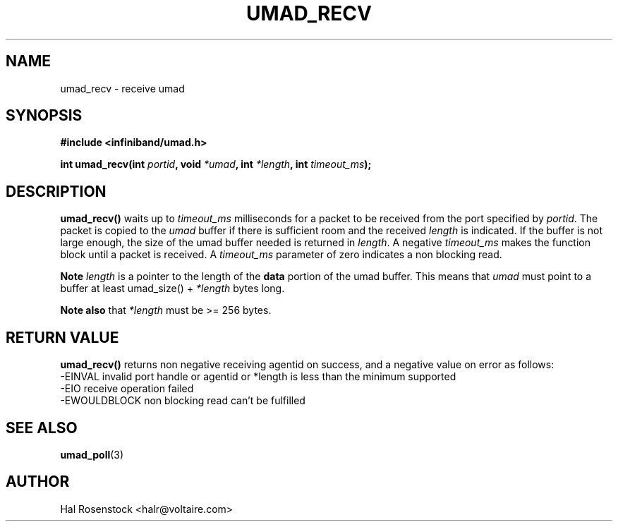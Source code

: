 .\" -*- nroff -*-
.\"
.TH UMAD_RECV 3  "May 11, 2007" "OpenIB" "OpenIB Programmer\'s Manual"
.SH "NAME"
umad_recv \- receive umad
.SH "SYNOPSIS"
.nf
.B #include <infiniband/umad.h>
.sp
.BI "int umad_recv(int " "portid" ", void " "*umad" ", int " "*length" ", int " "timeout_ms");
.fi
.SH "DESCRIPTION"
.B umad_recv()
waits up to
.I timeout_ms\fR
milliseconds for a packet to be received from the port specified by
.I portid\fR.
The packet is copied to the
.I umad\fR
buffer if there is sufficient room and the received
.I length\fR is indicated.
If the buffer is not large enough, the size of the umad
buffer needed is returned in
.I length\fR.
A negative
.I timeout_ms\fR
makes the function block until a packet is received. A
.I timeout_ms\fR
parameter of zero indicates a non blocking read.

.B Note
.I length
is a pointer to the length of the
.B data
portion of the umad buffer.  This means that
.I umad
must point to a buffer at least umad_size() +
.I *length
bytes long.

.B Note also
that
.I *length\fR
must be >= 256 bytes.

.SH "RETURN VALUE"
.B umad_recv()
returns non negative receiving agentid on success, and a negative value on error as follows:
 -EINVAL      invalid port handle or agentid or *length is less than the minimum supported
 -EIO         receive operation failed
 -EWOULDBLOCK non blocking read can't be fulfilled
.SH "SEE ALSO"
.BR umad_poll (3)
.SH "AUTHOR"
.TP
Hal Rosenstock <halr@voltaire.com>
